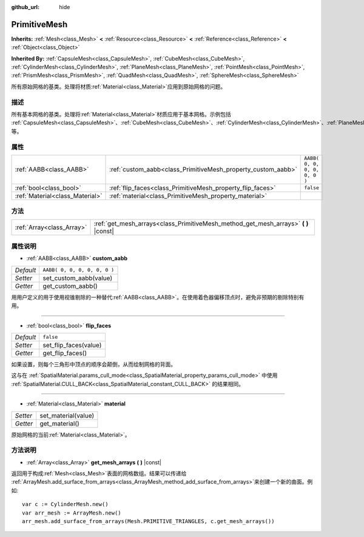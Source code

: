 :github_url: hide

.. Generated automatically by doc/tools/make_rst.py in GaaeExplorer's source tree.
.. DO NOT EDIT THIS FILE, but the PrimitiveMesh.xml source instead.
.. The source is found in doc/classes or modules/<name>/doc_classes.

.. _class_PrimitiveMesh:

PrimitiveMesh
=============

**Inherits:** :ref:`Mesh<class_Mesh>` **<** :ref:`Resource<class_Resource>` **<** :ref:`Reference<class_Reference>` **<** :ref:`Object<class_Object>`

**Inherited By:** :ref:`CapsuleMesh<class_CapsuleMesh>`, :ref:`CubeMesh<class_CubeMesh>`, :ref:`CylinderMesh<class_CylinderMesh>`, :ref:`PlaneMesh<class_PlaneMesh>`, :ref:`PointMesh<class_PointMesh>`, :ref:`PrismMesh<class_PrismMesh>`, :ref:`QuadMesh<class_QuadMesh>`, :ref:`SphereMesh<class_SphereMesh>`

所有原始网格的基类。处理将材质\ :ref:`Material<class_Material>`\ 应用到原始网格的问题。

描述
----

所有基本网格的基类。处理将\ :ref:`Material<class_Material>`\ 材质应用于基本网格。示例包括 :ref:`CapsuleMesh<class_CapsuleMesh>`\ 、\ :ref:`CubeMesh<class_CubeMesh>`\ 、\ :ref:`CylinderMesh<class_CylinderMesh>`\ 、\ :ref:`PlaneMesh<class_PlaneMesh>`\ 、\ :ref:`PrismMesh<class_PrismMesh>`\ 、\ :ref:`QuadMesh<class_QuadMesh>`\ 、\ :ref:`SphereMesh<class_SphereMesh>` 等。

属性
----

+---------------------------------+--------------------------------------------------------------+------------------------------+
| :ref:`AABB<class_AABB>`         | :ref:`custom_aabb<class_PrimitiveMesh_property_custom_aabb>` | ``AABB( 0, 0, 0, 0, 0, 0 )`` |
+---------------------------------+--------------------------------------------------------------+------------------------------+
| :ref:`bool<class_bool>`         | :ref:`flip_faces<class_PrimitiveMesh_property_flip_faces>`   | ``false``                    |
+---------------------------------+--------------------------------------------------------------+------------------------------+
| :ref:`Material<class_Material>` | :ref:`material<class_PrimitiveMesh_property_material>`       |                              |
+---------------------------------+--------------------------------------------------------------+------------------------------+

方法
----

+---------------------------+----------------------------------------------------------------------------------------+
| :ref:`Array<class_Array>` | :ref:`get_mesh_arrays<class_PrimitiveMesh_method_get_mesh_arrays>` **(** **)** |const| |
+---------------------------+----------------------------------------------------------------------------------------+

属性说明
--------

.. _class_PrimitiveMesh_property_custom_aabb:

- :ref:`AABB<class_AABB>` **custom_aabb**

+-----------+------------------------------+
| *Default* | ``AABB( 0, 0, 0, 0, 0, 0 )`` |
+-----------+------------------------------+
| *Setter*  | set_custom_aabb(value)       |
+-----------+------------------------------+
| *Getter*  | get_custom_aabb()            |
+-----------+------------------------------+

用用户定义的用于使用视锥剔除的一种替代\ :ref:`AABB<class_AABB>`\ 。在使用着色器偏移顶点时，避免非预期的剔除特别有用。

----

.. _class_PrimitiveMesh_property_flip_faces:

- :ref:`bool<class_bool>` **flip_faces**

+-----------+-----------------------+
| *Default* | ``false``             |
+-----------+-----------------------+
| *Setter*  | set_flip_faces(value) |
+-----------+-----------------------+
| *Getter*  | get_flip_faces()      |
+-----------+-----------------------+

如果设置，则每个三角形中顶点的顺序会颠倒，从而绘制网格的背面。

这与在 :ref:`SpatialMaterial.params_cull_mode<class_SpatialMaterial_property_params_cull_mode>` 中使用 :ref:`SpatialMaterial.CULL_BACK<class_SpatialMaterial_constant_CULL_BACK>` 的结果相同。

----

.. _class_PrimitiveMesh_property_material:

- :ref:`Material<class_Material>` **material**

+----------+---------------------+
| *Setter* | set_material(value) |
+----------+---------------------+
| *Getter* | get_material()      |
+----------+---------------------+

原始网格的当前\ :ref:`Material<class_Material>`\ 。

方法说明
--------

.. _class_PrimitiveMesh_method_get_mesh_arrays:

- :ref:`Array<class_Array>` **get_mesh_arrays** **(** **)** |const|

返回用于构成\ :ref:`Mesh<class_Mesh>`\ 表面的网格数组。结果可以传递给 :ref:`ArrayMesh.add_surface_from_arrays<class_ArrayMesh_method_add_surface_from_arrays>`\ 来创建一个新的曲面。例如:

::

    var c := CylinderMesh.new()
    var arr_mesh := ArrayMesh.new()
    arr_mesh.add_surface_from_arrays(Mesh.PRIMITIVE_TRIANGLES, c.get_mesh_arrays())

.. |virtual| replace:: :abbr:`virtual (This method should typically be overridden by the user to have any effect.)`
.. |const| replace:: :abbr:`const (This method has no side effects. It doesn't modify any of the instance's member variables.)`
.. |vararg| replace:: :abbr:`vararg (This method accepts any number of arguments after the ones described here.)`

